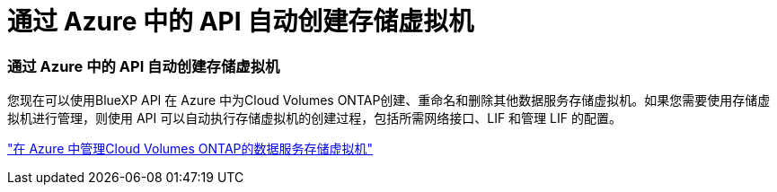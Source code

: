 = 通过 Azure 中的 API 自动创建存储虚拟机
:allow-uri-read: 




=== 通过 Azure 中的 API 自动创建存储虚拟机

您现在可以使用BlueXP API 在 Azure 中为Cloud Volumes ONTAP创建、重命名和删除其他数据服务存储虚拟机。如果您需要使用存储虚拟机进行管理，则使用 API 可以自动执行存储虚拟机的创建过程，包括所需网络接口、LIF 和管理 LIF 的配置。

https://docs.netapp.com/us-en/bluexp-cloud-volumes-ontap/task-managing-svms-azure.html["在 Azure 中管理Cloud Volumes ONTAP的数据服务存储虚拟机"^]
